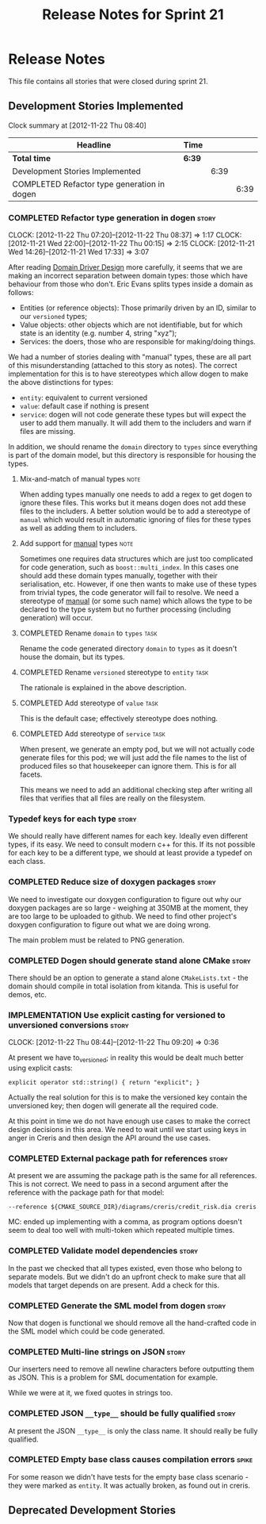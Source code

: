 #+title: Release Notes for Sprint 21
#+options: date:nil toc:nil author:nil num:nil
#+todo: ANALYSIS IMPLEMENTATION TESTING | COMPLETED CANCELLED
#+tags: story(s) epic(e) task(t) note(n) spike(p)

* Release Notes

This file contains all stories that were closed during sprint 21.

** Development Stories Implemented

#+begin: clocktable :maxlevel 3 :scope subtree
Clock summary at [2012-11-22 Thu 08:40]

| Headline                                    | Time   |      |      |
|---------------------------------------------+--------+------+------|
| *Total time*                                | *6:39* |      |      |
|---------------------------------------------+--------+------+------|
| Development Stories Implemented             |        | 6:39 |      |
| COMPLETED Refactor type generation in dogen |        |      | 6:39 |
#+end:

*** COMPLETED Refactor type generation in dogen                       :story:
    CLOSED: [2012-11-22 Thu 07:20]
    CLOCK: [2012-11-22 Thu 07:20]--[2012-11-22 Thu 08:37] =>  1:17
    CLOCK: [2012-11-21 Wed 22:00]--[2012-11-22 Thu 00:15] =>  2:15
    CLOCK: [2012-11-21 Wed 14:26]--[2012-11-21 Wed 17:33] =>  3:07

After reading [[http://domaindrivendesign.org/books/evans_2003][Domain Driver Design]] more carefully, it seems that we
are making an incorrect separation between domain types: those which
have behaviour from those who don't. Eric Evans splits types inside a
domain as follows:

- Entities (or reference objects): Those primarily driven by an ID,
  similar to our =versioned= types;
- Value objects: other objects which are not identifiable, but for
  which state is an identity (e.g. number 4, string "xyz");
- Services: the doers, those who are responsible for making/doing
  things.

We had a number of stories dealing with "manual" types, these are all
part of this misunderstanding (attached to this story as notes). The
correct implementation for this is to have stereotypes which allow
dogen to make the above distinctions for types:

- =entity=: equivalent to current versioned
- =value=: default case if nothing is present
- =service=: dogen will not code generate these types but will expect
  the user to add them manually. It will add them to the includers and
  warn if files are missing.

In addition, we should rename the =domain= directory to =types= since
everything is part of the domain model, but this directory is
responsible for housing the types.

**** Mix-and-match of manual types                                     :note:

When adding types manually one needs to add a regex to get dogen to
ignore these files. This works but it means dogen does not add these
files to the includers. A better solution would be to add a stereotype
of =manual= which would result in automatic ignoring of files for
these types as well as adding them to includers.

**** Add support for _manual_ types                                    :note:

Sometimes one requires data structures which are just too complicated
for code generation, such as =boost::multi_index=. In this cases one
should add these domain types manually, together with their
serialisation, etc. However, if one then wants to make use of these
types from trivial types, the code generator will fail to resolve. We
need a stereotype of _manual_ (or some such name) which allows the
type to be declared to the type system but no further processing
(including generation) will occur.

**** COMPLETED Rename =domain= to =types=                              :task:
     CLOSED: [2012-11-21 Wed 18:15]

Rename the code generated directory =domain= to =types= as it doesn't
house the domain, but its types.

**** COMPLETED Rename =versioned= stereotype to =entity=               :task:
     CLOSED: [2012-11-21 Wed 21:31]

The rationale is explained in the above description.

**** COMPLETED Add stereotype of =value=                               :task:
     CLOSED: [2012-11-21 Wed 21:31]

This is the default case; effectively stereotype does nothing.

**** COMPLETED Add stereotype of =service=                             :task:
     CLOSED: [2012-11-22 Thu 08:36]

When present, we generate an empty pod, but we will not actually code
generate files for this pod; we will just add the file names to the
list of produced files so that housekeeper can ignore them. This is
for all facets.

This means we need to add an additional checking step after writing
all files that verifies that all files are really on the filesystem.

*** Typedef keys for each type                                        :story:

We should really have different names for each key. Ideally even
different types, if its easy. We need to consult modern c++ for
this. If its not possible for each key to be a different type, we
should at least provide a typedef on each class.

*** COMPLETED Reduce size of doxygen packages                         :story:
    CLOSED: [2012-11-21 Wed 16:37]

We need to investigate our doxygen configuration to figure out why our
doxygen packages are so large - weighing at 350MB at the moment, they
are too large to be uploaded to github. We need to find other
project's doxygen configuration to figure out what we are doing wrong.

The main problem must be related to PNG generation.

*** COMPLETED Dogen should generate stand alone CMake                 :story:
    CLOSED: [2012-11-21 Wed 16:45]

There should be an option to generate a stand alone =CMakeLists.txt= -
the domain should compile in total isolation from kitanda. This is
useful for demos, etc.

*** IMPLEMENTATION Use explicit casting for versioned to unversioned conversions :story:
    CLOCK: [2012-11-22 Thu 08:44]--[2012-11-22 Thu 09:20] =>  0:36

At present we have to_versioned; in reality this would be dealt much
better using explicit casts:

#+begin_example
explicit operator std::string() { return "explicit"; }
#+end_example

Actually the real solution for this is to make the versioned key
contain the unversioned key; then dogen will generate all the
required code.

At this point in time we do not have enough use cases to make the
correct design decisions in this area. We need to wait until we start
using keys in anger in Creris and then design the API around the use
cases.

*** COMPLETED External package path for references                    :story:
    CLOSED: [2012-11-23 Fri 10:54]

At present we are assuming the package path is the same for all
references. This is not correct. We need to pass in a second argument
after the reference with the package path for that model:

: --reference ${CMAKE_SOURCE_DIR}/diagrams/creris/credit_risk.dia creris

MC: ended up implementing with a comma, as program options doesn't
seem to deal too well with multi-token which repeated multiple times.

*** COMPLETED Validate model dependencies                             :story:
    CLOSED: [2012-11-23 Fri 10:59]

In the past we checked that all types existed, even those who belong
to separate models. But we didn't do an upfront check to make sure
that all models that target depends on are present. Add a check for
this.

*** COMPLETED Generate the SML model from dogen                       :story:
    CLOSED: [2012-11-24 Sat 01:28]

Now that dogen is functional we should remove all the hand-crafted
code in the SML model which could be code generated.

*** COMPLETED Multi-line strings on JSON                              :story:
    CLOSED: [2012-11-24 Sat 14:55]

Our inserters need to remove all newline characters before outputting
them as JSON. This is a problem for SML documentation for example.

While we were at it, we fixed quotes in strings too.

*** COMPLETED JSON =__type__= should be fully qualified               :story:
    CLOSED: [2012-11-24 Sat 15:21]

At present the JSON =__type__= is only the class name. It should
really be fully qualified.

*** COMPLETED Empty base class causes compilation errors              :spike:
    CLOSED: [2012-11-29 Thu 17:14]

For some reason we didn't have tests for the empty base class
scenario - they were marked as =entity=. It was actually broken, as
found out in creris.

** Deprecated Development Stories
